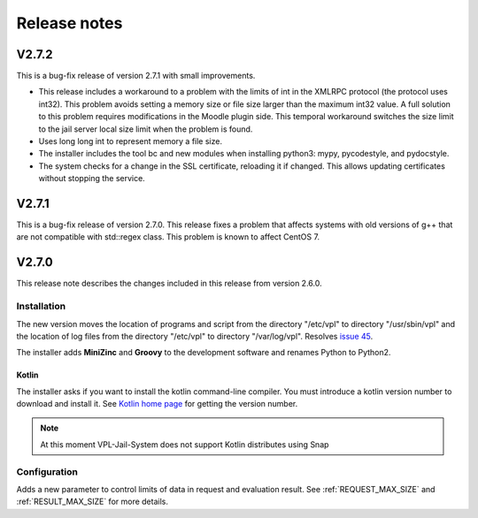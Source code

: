 *************
Release notes
*************

V2.7.2
======

This is a bug-fix release of version 2.7.1 with small improvements.

* This release includes a workaround to a problem with the limits of int
  in the XMLRPC protocol (the protocol uses int32).
  This problem avoids setting a memory size or file size larger than the maximum int32 value.
  A full solution to this problem requires modifications in the Moodle plugin side.
  This temporal workaround switches the size limit to the jail server local size limit
  when the problem is found.

* Uses long long int to represent memory a file size.

* The installer includes the tool bc and new modules when installing python3:
  mypy, pycodestyle, and pydocstyle.

* The system checks for a change in the SSL certificate, reloading it if changed.
  This allows updating certificates without stopping the service.

V2.7.1
======

This is a bug-fix release of version 2.7.0.
This release fixes a problem that affects systems
with old versions of g++ that are not compatible with std::regex class.
This problem is known to affect CentOS 7.

V2.7.0
======

This release note describes the changes included in this release
from version 2.6.0.

Installation
------------

The new version moves the location of programs and script from the directory
"/etc/vpl" to directory "/usr/sbin/vpl" and the location of log files from
the directory "/etc/vpl" to directory "/var/log/vpl". Resolves `issue 45`_.

.. _issue 45: https://github.com/jcrodriguez-dis/vpl-xmlrpc-jail/issues/45

The installer adds **MiniZinc** and **Groovy** to the development software
and renames Python to Python2.

Kotlin
^^^^^^

The installer asks if you want to install the kotlin command-line compiler.
You must introduce a kotlin version number to download and install it.
See `Kotlin home page`_ for getting the version number.

.. note:: At this moment VPL-Jail-System does not support Kotlin distributes using Snap 

.. _Kotlin home page: https://kotlinlang.org/

Configuration
-------------

Adds a new parameter to control limits of data in request and evaluation result.
See :ref:`REQUEST_MAX_SIZE` and :ref:`RESULT_MAX_SIZE` for more details.


